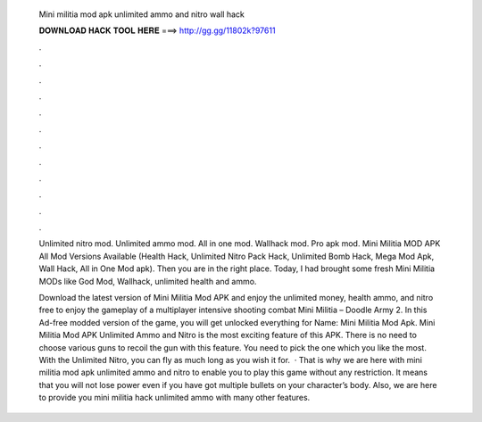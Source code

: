   Mini militia mod apk unlimited ammo and nitro wall hack
  
  
  
  𝐃𝐎𝐖𝐍𝐋𝐎𝐀𝐃 𝐇𝐀𝐂𝐊 𝐓𝐎𝐎𝐋 𝐇𝐄𝐑𝐄 ===> http://gg.gg/11802k?97611
  
  
  
  .
  
  
  
  .
  
  
  
  .
  
  
  
  .
  
  
  
  .
  
  
  
  .
  
  
  
  .
  
  
  
  .
  
  
  
  .
  
  
  
  .
  
  
  
  .
  
  
  
  .
  
  Unlimited nitro mod. Unlimited ammo mod. All in one mod. Wallhack mod. Pro apk mod. Mini Militia MOD APK All Mod Versions Available (Health Hack, Unlimited Nitro Pack Hack, Unlimited Bomb Hack, Mega Mod Apk, Wall Hack, All in One Mod apk). Then you are in the right place. Today, I had brought some fresh Mini Militia MODs like God Mod, Wallhack, unlimited health and ammo.
  
  Download the latest version of Mini Militia Mod APK and enjoy the unlimited money, health ammo, and nitro free to enjoy the gameplay of a multiplayer intensive shooting combat Mini Militia – Doodle Army 2. In this Ad-free modded version of the game, you will get unlocked everything for  Name: Mini Militia Mod Apk. Mini Militia Mod APK Unlimited Ammo and Nitro is the most exciting feature of this APK. There is no need to choose various guns to recoil the gun with this feature. You need to pick the one which you like the most. With the Unlimited Nitro, you can fly as much long as you wish it for.  · That is why we are here with mini militia mod apk unlimited ammo and nitro to enable you to play this game without any restriction. It means that you will not lose power even if you have got multiple bullets on your character’s body. Also, we are here to provide you mini militia hack unlimited ammo with many other features.
